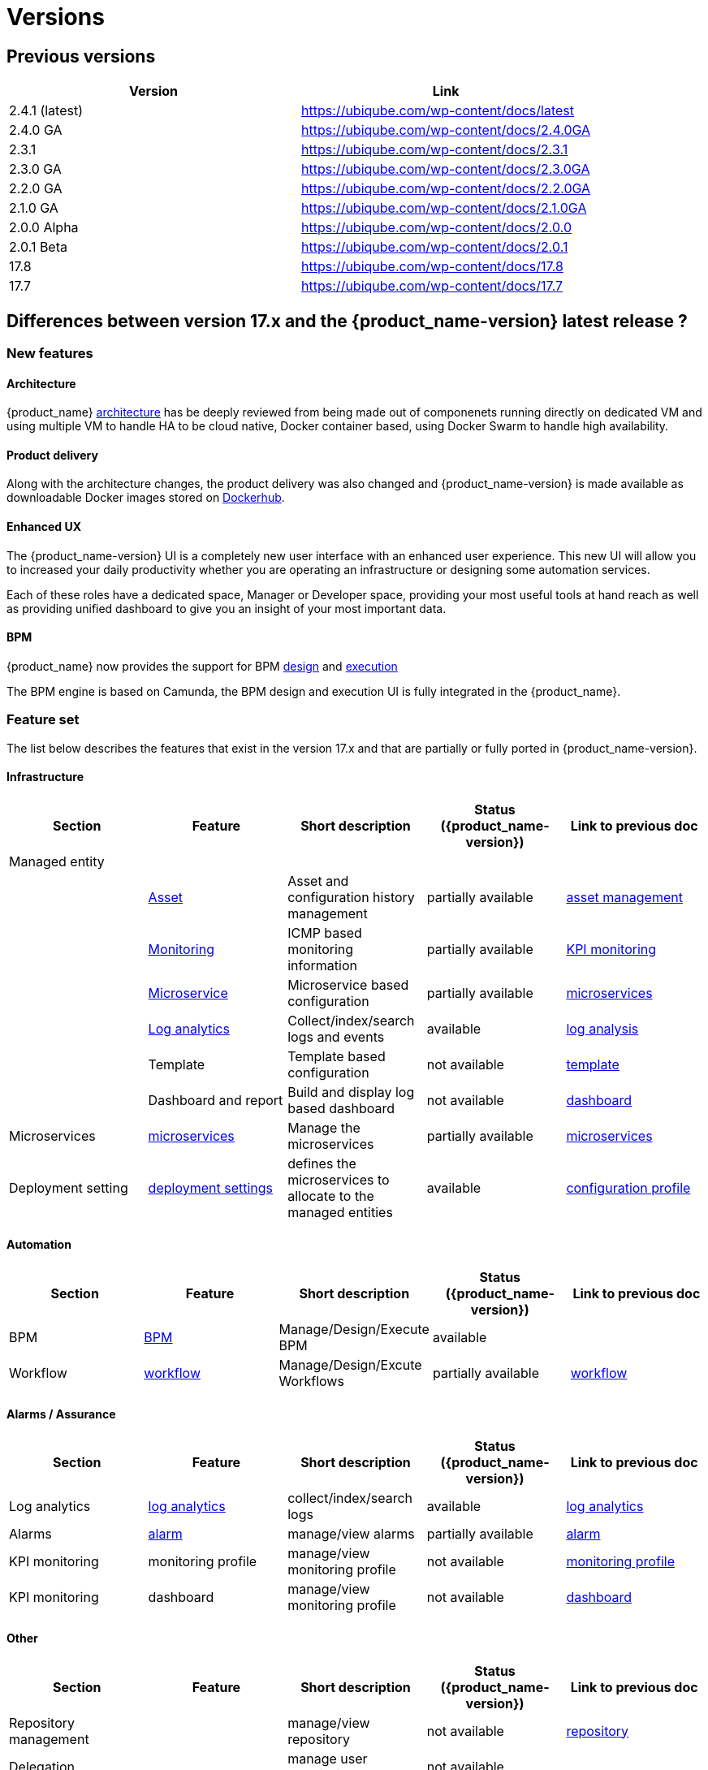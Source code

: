 = Versions
ifdef::env-github,env-browser[:outfilesuffix: .adoc]

== Previous versions

[cols=2*,options="header"]
|===
|Version | Link

| 2.4.1 (latest) |  https://ubiqube.com/wp-content/docs/latest
| 2.4.0 GA  |  https://ubiqube.com/wp-content/docs/2.4.0GA
| 2.3.1 |  https://ubiqube.com/wp-content/docs/2.3.1
| 2.3.0 GA |  https://ubiqube.com/wp-content/docs/2.3.0GA
| 2.2.0 GA |  https://ubiqube.com/wp-content/docs/2.2.0GA
| 2.1.0 GA |  https://ubiqube.com/wp-content/docs/2.1.0GA
| 2.0.0 Alpha|  https://ubiqube.com/wp-content/docs/2.0.0
| 2.0.1 Beta|  https://ubiqube.com/wp-content/docs/2.0.1
| 17.8 |  link:https://ubiqube.com/wp-content/docs/17.8/user-guide[https://ubiqube.com/wp-content/docs/17.8]
| 17.7 |  link:https://ubiqube.com/wp-content/docs/17.7/user-guide[https://ubiqube.com/wp-content/docs/17.7]
|===

== Differences between version 17.x and the {product_name-version} latest release ?

=== New features

==== Architecture

{product_name} link:https://ubiqube.com/wp-content/docs/latest/admin-guide/architecture_overview.html[architecture] has be deeply reviewed from being made out of componenets running directly on dedicated VM and using multiple VM to handle HA to be cloud native, Docker container based, using Docker Swarm to handle high availability. 

==== Product delivery

Along with the architecture changes, the product delivery was also changed and {product_name-version} is made available as downloadable Docker images stored on link:https://hub.docker.com/orgs/ubiqube[Dockerhub].

==== Enhanced UX

The {product_name-version} UI is a completely new user interface with an enhanced user experience. This new UI will allow you to increased your daily productivity whether you are operating an infrastructure or designing some automation services. 

Each of these roles have a dedicated space, Manager or Developer space, providing your most useful tools at hand reach as well as providing unified dashboard to give you an insight of your most important data.

==== BPM

{product_name} now provides the support for BPM link:https://ubiqube.com/wp-content/docs/latest/developer-guide/bpm_editor.html[design] and link:https://ubiqube.com/wp-content/docs/latest/user-guide/bpm.html[execution]

The BPM engine is based on Camunda, the BPM design and execution UI is fully integrated in the {product_name}.

===  Feature set

The list below describes the features that exist in the version 17.x and that are partially or fully ported in  {product_name-version}.

==== Infrastructure

[cols=5*,options="header"]
|===
|   Section                | Feature                                                                    | Short description                     | Status ({product_name-version})  | Link to previous doc
|Managed entity     |                                                                            |                                       |           |  
|                   | link:https://ubiqube.com/wp-content/docs/latest/user-guide/managed_entities.html#asset_info[Asset]       | Asset and configuration history management                     | partially available  | link:https://ubiqube.com/wp-content/docs/17.x/user-guide/Managed_Devices_and_Entities/device-history.html[asset management]
|                   | link:https://ubiqube.com/wp-content/docs/latest/user-guide/managed_entities.html#monitoring[Monitoring]  | ICMP based monitoring information     | partially available   |  link:https://ubiqube.com/wp-content/docs/17.x/user-guide/Assurance/monitoring-profile.html[KPI monitoring]
|                   | link:https://ubiqube.com/wp-content/docs/latest/user-guide/managed_entities.html#microservice[Microservice]| Microservice based configuration    | partially available   | link:https://ubiqube.com/wp-content/docs/17.x/user-guide/Configuration/Microservices/microservices.html[microservices]
|                   | link:https://ubiqube.com/wp-content/docs/latest/user-guide/assurance.html#log_anal[Log analytics]        | Collect/index/search logs and events  | available   | link:https://ubiqube.com/wp-content/docs/17.x/user-guide/Assurance/log-analysis.html[log analysis]
|                   | Template                                                                   | Template based configuration          | not available|   link:https://ubiqube.com/wp-content/docs/17.x/user-guide/Configuration/Configuration_Template/configuration-template.html[template]
|                   | Dashboard and report                                                       | Build and display log based dashboard | not available  | link:https://ubiqube.com/wp-content/docs/17.x/user-guide/Assurance/dashboard.html[dashboard]
|Microservices |  link:https://ubiqube.com/wp-content/docs/latest/user-guide/configuration_microservices.html[microservices]|Manage the microservices | partially available| link:https://ubiqube.com/wp-content/docs/17.x/user-guide/Configuration/Microservices/microservices.html[microservices]
|Deployment setting |  link:https://ubiqube.com/wp-content/docs/latest/user-guide/configuration_deployment_settings.html[deployment settings]|defines the microservices to allocate to the managed entities|available| link:https://ubiqube.com/wp-content/docs/17.x/user-guide/Configuration/configuration-profile.html[configuration profile]

|===

==== Automation
[cols=5*,options="header"]
|===
|   Section                | Feature                                                                    | Short description                     | Status ({product_name-version})  | Link to previous doc
|BPM |  link:https://ubiqube.com/wp-content/docs/latest/user-guide/bpm.html[BPM]| Manage/Design/Execute BPM |  available | 
|Workflow |  link:https://ubiqube.com/wp-content/docs/latest/automation_workflows.html[workflow]|Manage/Design/Excute Workflows | partially available| link:https://ubiqube.com/wp-content/docs/17.x/user-guide/Automation/getting-started-developing-workflows.html[workflow]

|=== 

==== Alarms / Assurance

[cols=5*,options="header"]
|===
|   Section                | Feature                                                                    | Short description                     | Status ({product_name-version})  | Link to previous doc
|Log analytics |  link:https://ubiqube.com/wp-content/docs/latest/user-guide/assurance.html[log analytics]| collect/index/search logs |  available | link:https://ubiqube.com/wp-content/docs/17.x/user-guide/Assurance/log-analysis.html[log analytics]
|Alarms |  link:https://ubiqube.com/wp-content/docs/latest/user-guide/assurance.html[alarm]| manage/view alarms |  partially available | link:https://ubiqube.com/wp-content/docs/17.x/user-guide/Assurance/alarm-management.html[alarm]
|KPI monitoring |  monitoring profile | manage/view monitoring profile |  not available | link:https://ubiqube.com/wp-content/docs/17.x/user-guide/Assurance/monitoring-profile.html[monitoring profile]
|KPI monitoring |  dashboard| manage/view monitoring profile |  not available | link:https://ubiqube.com/wp-content/docs/17.x/user-guide/Assurance/dashboard.html[dashboard]

|===

==== Other

[cols=5*,options="header"]
|===
|   Section                | Feature                                                                    | Short description                     | Status ({product_name-version})  | Link to previous doc
|Repository management |   | manage/view repository |  not available | link:https://ubiqube.com/wp-content/docs/17.x/user-guide/Repository_Management/repository-management.html[repository]
|Delegation |   | manage user permission |  not available |

|===
